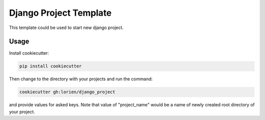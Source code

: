 =======================
Django Project Template
=======================

This template could be used to start new django project.


Usage
-----

Install cookiecutter:

.. code:: bash

    pip install cookiecutter

Then change to the directory with your projects and run the command:

.. code:: bash

    cookiecutter gh:lorien/django_project

and provide values for asked keys. Note that value of "project_name" would be
a name of newly created root directory of your project.
